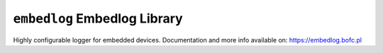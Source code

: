 =============================
``embedlog`` Embedlog Library
=============================

Highly configurable logger for embedded devices. Documentation and
more info available on: https://embedlog.bofc.pl

